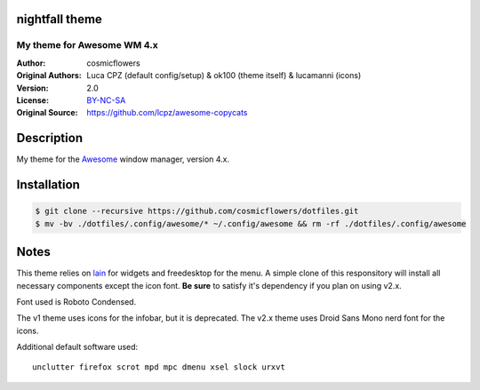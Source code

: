 nightfall theme
===================

-------------------------
My theme for Awesome WM 4.x
-------------------------

:Author: cosmicflowers
:Original Authors: Luca CPZ (default config/setup) & ok100 (theme itself) & lucamanni (icons)
:Version: 2.0
:License: BY-NC-SA_
:Original Source: https://github.com/lcpz/awesome-copycats

Description
===========

My theme for the Awesome_ window manager, version 4.x.

Installation
============

.. code-block:: shell

    $ git clone --recursive https://github.com/cosmicflowers/dotfiles.git
    $ mv -bv ./dotfiles/.config/awesome/* ~/.config/awesome && rm -rf ./dotfiles/.config/awesome

Notes
=====

This theme relies on lain_ for widgets and freedesktop for the menu. A simple clone of this responsitory will install all necessary components except the icon font. **Be sure** to satisfy it's dependency if you plan on using v2.x.

Font used is Roboto Condensed.

The v1 theme uses icons for the infobar, but it is deprecated. The v2.x theme uses Droid Sans Mono nerd font for the icons.

Additional default software used: ::

    unclutter firefox scrot mpd mpc dmenu xsel slock urxvt 

.. _BY-NC-SA: http://creativecommons.org/licenses/by-nc-sa/4.0
.. _b0ab0d7: https://github.com/lcpz/awesome-copycats/tree/b0ab0d7837987be81b9195a36631df773113d491
.. _Awesome: http://github.com/awesomeWM/awesome
.. _lucamanni: https://github.com/lucamanni/awesome
.. _romockee: https://github.com/romockee/powerarrow
.. _ok100: http://ok100.deviantart.com/art/DWM-January-2013-348656846
.. _amouly: https://bbs.archlinux.org/viewtopic.php?pid=1307158#p1307158
.. _swordfischer: https://github.com/lcpz/awesome-copycats/issues/53
.. _foozer: http://dotshare.it/dots/499
.. _lain: https://github.com/lcpz/lain
.. _freedesktop: https://github.com/lcpz/awesome-freedesktop
.. _Tamzen: https://github.com/sunaku/tamzen-font
.. _Roboto: https://fonts.google.com/specimen/Roboto
.. _Nerd Font: https://nerdfonts.com/
.. _branches: https://github.com/lcpz/awesome-copycats/branches
